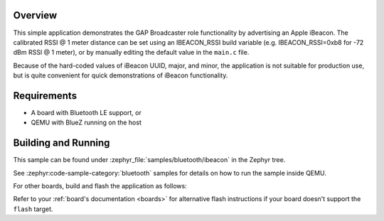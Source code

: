 .. zephyr:code-sample:: bluetooth_ibeacon
   :name: iBeacon
   :relevant-api: bluetooth

   Advertise an Apple iBeacon using GAP Broadcaster role.

Overview
********

This simple application demonstrates the GAP Broadcaster role
functionality by advertising an Apple iBeacon. The calibrated RSSI @ 1
meter distance can be set using an IBEACON_RSSI build variable
(e.g. IBEACON_RSSI=0xb8 for -72 dBm RSSI @ 1 meter), or by manually
editing the default value in the ``main.c`` file.

Because of the hard-coded values of iBeacon UUID, major, and minor,
the application is not suitable for production use, but is quite
convenient for quick demonstrations of iBeacon functionality.

Requirements
************

* A board with Bluetooth LE support, or
* QEMU with BlueZ running on the host

Building and Running
********************

This sample can be found under :zephyr_file:`samples/bluetooth/ibeacon` in the
Zephyr tree.

See :zephyr:code-sample-category:`bluetooth` samples for details on how
to run the sample inside QEMU.

For other boards, build and flash the application as follows:

.. zephyr-app-commands::
   :zephyr-app: samples/bluetooth/ibeacon
   :board: <board>
   :goals: flash
   :compact:

Refer to your :ref:`board's documentation <boards>` for alternative
flash instructions if your board doesn't support the ``flash`` target.
